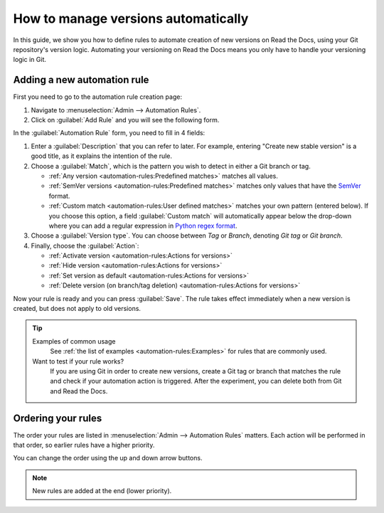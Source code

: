 How to manage versions automatically
====================================

In this guide,
we show you how to define rules to automate creation of new versions on Read the Docs,
using your Git repository's version logic.
Automating your versioning on Read the Docs means you only have to handle your versioning logic in Git.

.. seealso::

   :doc:`/versions`
     Learn more about versioning of documentation in general.

   :doc:`/automation-rules`
     Reference for all different rules and actions possible with automation.

Adding a new automation rule
----------------------------

First you need to go to the automation rule creation page:

#. Navigate to :menuselection:`Admin --> Automation Rules`.
#. Click on :guilabel:`Add Rule` and you will see the following form.

.. image:: /img/screenshot_automation_rules_add.png
   :alt: Screenshot of the "Add Rule" form

In the :guilabel:`Automation Rule` form, you need to fill in 4 fields:

#. Enter a :guilabel:`Description` that you can refer to later.
   For example, entering "Create new stable version" is a good title,
   as it explains the intention of the rule.

#. Choose a :guilabel:`Match`,
   which is the pattern you wish to detect in either a Git branch or tag.

   * :ref:`Any version <automation-rules:Predefined matches>` matches all values.
   * :ref:`SemVer versions <automation-rules:Predefined matches>` matches only values that have the `SemVer`_ format.
   * :ref:`Custom match <automation-rules:User defined matches>` matches your own pattern (entered below).
     If you choose this option,
     a field :guilabel:`Custom match` will automatically appear below the drop-down where you can add a regular expression in `Python regex format`_.

#. Choose a :guilabel:`Version type`.
   You can choose between *Tag* or *Branch*,
   denoting *Git tag* or *Git branch*.

#. Finally, choose the :guilabel:`Action`:

   * :ref:`Activate version <automation-rules:Actions for versions>`
   * :ref:`Hide version <automation-rules:Actions for versions>`
   * :ref:`Set version as default <automation-rules:Actions for versions>`
   * :ref:`Delete version (on branch/tag deletion) <automation-rules:Actions for versions>`


Now your rule is ready and you can press :guilabel:`Save`.
The rule takes effect immediately when a new version is created,
but does not apply to old versions.

.. tip::

   Examples of common usage
     See :ref:`the list of examples <automation-rules:Examples>` for rules that are commonly used.

   Want to test if your rule works?
     If you are using Git in order to create new versions,
     create a Git tag or branch that matches the rule and check if your automation action is triggered.
     After the experiment,
     you can delete both from Git and Read the Docs.

.. _Python regex format: https://docs.python.org/3/library/re.html
.. _SemVer: https://semver.org/

Ordering your rules
-------------------

The order your rules are listed in  :menuselection:`Admin --> Automation Rules` matters.
Each action will be performed in that order,
so earlier rules have a higher priority.

You can change the order using the up and down arrow buttons.

.. note::

   New rules are added at the end (lower priority).
